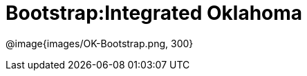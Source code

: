 = Bootstrap:Integrated Oklahoma

[.logo]
@image{images/OK-Bootstrap.png, 300}

[Add summary of Oklahoma integration here.]


